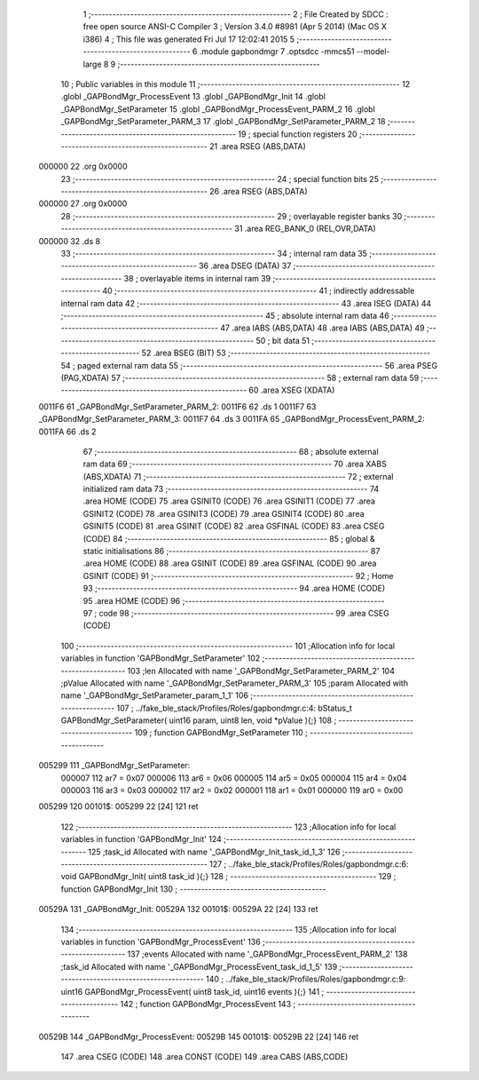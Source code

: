                                       1 ;--------------------------------------------------------
                                      2 ; File Created by SDCC : free open source ANSI-C Compiler
                                      3 ; Version 3.4.0 #8981 (Apr  5 2014) (Mac OS X i386)
                                      4 ; This file was generated Fri Jul 17 12:02:41 2015
                                      5 ;--------------------------------------------------------
                                      6 	.module gapbondmgr
                                      7 	.optsdcc -mmcs51 --model-large
                                      8 	
                                      9 ;--------------------------------------------------------
                                     10 ; Public variables in this module
                                     11 ;--------------------------------------------------------
                                     12 	.globl _GAPBondMgr_ProcessEvent
                                     13 	.globl _GAPBondMgr_Init
                                     14 	.globl _GAPBondMgr_SetParameter
                                     15 	.globl _GAPBondMgr_ProcessEvent_PARM_2
                                     16 	.globl _GAPBondMgr_SetParameter_PARM_3
                                     17 	.globl _GAPBondMgr_SetParameter_PARM_2
                                     18 ;--------------------------------------------------------
                                     19 ; special function registers
                                     20 ;--------------------------------------------------------
                                     21 	.area RSEG    (ABS,DATA)
      000000                         22 	.org 0x0000
                                     23 ;--------------------------------------------------------
                                     24 ; special function bits
                                     25 ;--------------------------------------------------------
                                     26 	.area RSEG    (ABS,DATA)
      000000                         27 	.org 0x0000
                                     28 ;--------------------------------------------------------
                                     29 ; overlayable register banks
                                     30 ;--------------------------------------------------------
                                     31 	.area REG_BANK_0	(REL,OVR,DATA)
      000000                         32 	.ds 8
                                     33 ;--------------------------------------------------------
                                     34 ; internal ram data
                                     35 ;--------------------------------------------------------
                                     36 	.area DSEG    (DATA)
                                     37 ;--------------------------------------------------------
                                     38 ; overlayable items in internal ram 
                                     39 ;--------------------------------------------------------
                                     40 ;--------------------------------------------------------
                                     41 ; indirectly addressable internal ram data
                                     42 ;--------------------------------------------------------
                                     43 	.area ISEG    (DATA)
                                     44 ;--------------------------------------------------------
                                     45 ; absolute internal ram data
                                     46 ;--------------------------------------------------------
                                     47 	.area IABS    (ABS,DATA)
                                     48 	.area IABS    (ABS,DATA)
                                     49 ;--------------------------------------------------------
                                     50 ; bit data
                                     51 ;--------------------------------------------------------
                                     52 	.area BSEG    (BIT)
                                     53 ;--------------------------------------------------------
                                     54 ; paged external ram data
                                     55 ;--------------------------------------------------------
                                     56 	.area PSEG    (PAG,XDATA)
                                     57 ;--------------------------------------------------------
                                     58 ; external ram data
                                     59 ;--------------------------------------------------------
                                     60 	.area XSEG    (XDATA)
      0011F6                         61 _GAPBondMgr_SetParameter_PARM_2:
      0011F6                         62 	.ds 1
      0011F7                         63 _GAPBondMgr_SetParameter_PARM_3:
      0011F7                         64 	.ds 3
      0011FA                         65 _GAPBondMgr_ProcessEvent_PARM_2:
      0011FA                         66 	.ds 2
                                     67 ;--------------------------------------------------------
                                     68 ; absolute external ram data
                                     69 ;--------------------------------------------------------
                                     70 	.area XABS    (ABS,XDATA)
                                     71 ;--------------------------------------------------------
                                     72 ; external initialized ram data
                                     73 ;--------------------------------------------------------
                                     74 	.area HOME    (CODE)
                                     75 	.area GSINIT0 (CODE)
                                     76 	.area GSINIT1 (CODE)
                                     77 	.area GSINIT2 (CODE)
                                     78 	.area GSINIT3 (CODE)
                                     79 	.area GSINIT4 (CODE)
                                     80 	.area GSINIT5 (CODE)
                                     81 	.area GSINIT  (CODE)
                                     82 	.area GSFINAL (CODE)
                                     83 	.area CSEG    (CODE)
                                     84 ;--------------------------------------------------------
                                     85 ; global & static initialisations
                                     86 ;--------------------------------------------------------
                                     87 	.area HOME    (CODE)
                                     88 	.area GSINIT  (CODE)
                                     89 	.area GSFINAL (CODE)
                                     90 	.area GSINIT  (CODE)
                                     91 ;--------------------------------------------------------
                                     92 ; Home
                                     93 ;--------------------------------------------------------
                                     94 	.area HOME    (CODE)
                                     95 	.area HOME    (CODE)
                                     96 ;--------------------------------------------------------
                                     97 ; code
                                     98 ;--------------------------------------------------------
                                     99 	.area CSEG    (CODE)
                                    100 ;------------------------------------------------------------
                                    101 ;Allocation info for local variables in function 'GAPBondMgr_SetParameter'
                                    102 ;------------------------------------------------------------
                                    103 ;len                       Allocated with name '_GAPBondMgr_SetParameter_PARM_2'
                                    104 ;pValue                    Allocated with name '_GAPBondMgr_SetParameter_PARM_3'
                                    105 ;param                     Allocated with name '_GAPBondMgr_SetParameter_param_1_1'
                                    106 ;------------------------------------------------------------
                                    107 ;	../fake_ble_stack/Profiles/Roles/gapbondmgr.c:4: bStatus_t GAPBondMgr_SetParameter( uint16 param, uint8 len, void *pValue ){;}
                                    108 ;	-----------------------------------------
                                    109 ;	 function GAPBondMgr_SetParameter
                                    110 ;	-----------------------------------------
      005299                        111 _GAPBondMgr_SetParameter:
                           000007   112 	ar7 = 0x07
                           000006   113 	ar6 = 0x06
                           000005   114 	ar5 = 0x05
                           000004   115 	ar4 = 0x04
                           000003   116 	ar3 = 0x03
                           000002   117 	ar2 = 0x02
                           000001   118 	ar1 = 0x01
                           000000   119 	ar0 = 0x00
      005299                        120 00101$:
      005299 22               [24]  121 	ret
                                    122 ;------------------------------------------------------------
                                    123 ;Allocation info for local variables in function 'GAPBondMgr_Init'
                                    124 ;------------------------------------------------------------
                                    125 ;task_id                   Allocated with name '_GAPBondMgr_Init_task_id_1_3'
                                    126 ;------------------------------------------------------------
                                    127 ;	../fake_ble_stack/Profiles/Roles/gapbondmgr.c:6: void GAPBondMgr_Init( uint8 task_id ){;}
                                    128 ;	-----------------------------------------
                                    129 ;	 function GAPBondMgr_Init
                                    130 ;	-----------------------------------------
      00529A                        131 _GAPBondMgr_Init:
      00529A                        132 00101$:
      00529A 22               [24]  133 	ret
                                    134 ;------------------------------------------------------------
                                    135 ;Allocation info for local variables in function 'GAPBondMgr_ProcessEvent'
                                    136 ;------------------------------------------------------------
                                    137 ;events                    Allocated with name '_GAPBondMgr_ProcessEvent_PARM_2'
                                    138 ;task_id                   Allocated with name '_GAPBondMgr_ProcessEvent_task_id_1_5'
                                    139 ;------------------------------------------------------------
                                    140 ;	../fake_ble_stack/Profiles/Roles/gapbondmgr.c:9: uint16 GAPBondMgr_ProcessEvent( uint8 task_id, uint16 events ){;}
                                    141 ;	-----------------------------------------
                                    142 ;	 function GAPBondMgr_ProcessEvent
                                    143 ;	-----------------------------------------
      00529B                        144 _GAPBondMgr_ProcessEvent:
      00529B                        145 00101$:
      00529B 22               [24]  146 	ret
                                    147 	.area CSEG    (CODE)
                                    148 	.area CONST   (CODE)
                                    149 	.area CABS    (ABS,CODE)
